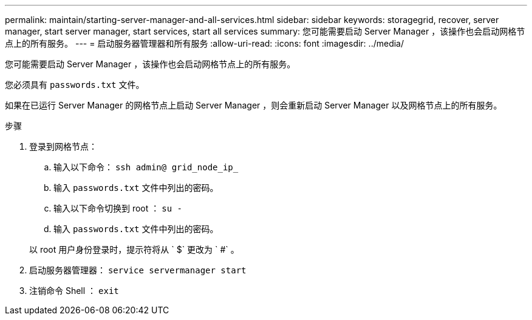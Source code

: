 ---
permalink: maintain/starting-server-manager-and-all-services.html 
sidebar: sidebar 
keywords: storagegrid, recover, server manager, start server manager, start services, start all services 
summary: 您可能需要启动 Server Manager ，该操作也会启动网格节点上的所有服务。 
---
= 启动服务器管理器和所有服务
:allow-uri-read: 
:icons: font
:imagesdir: ../media/


[role="lead"]
您可能需要启动 Server Manager ，该操作也会启动网格节点上的所有服务。

您必须具有 `passwords.txt` 文件。

如果在已运行 Server Manager 的网格节点上启动 Server Manager ，则会重新启动 Server Manager 以及网格节点上的所有服务。

.步骤
. 登录到网格节点：
+
.. 输入以下命令： `ssh admin@ grid_node_ip_`
.. 输入 `passwords.txt` 文件中列出的密码。
.. 输入以下命令切换到 root ： `su -`
.. 输入 `passwords.txt` 文件中列出的密码。


+
以 root 用户身份登录时，提示符将从 ` $` 更改为 ` #` 。

. 启动服务器管理器： `service servermanager start`
. 注销命令 Shell ： `exit`

